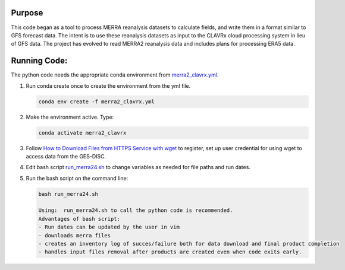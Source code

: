 Purpose
-------------------
This code began as a tool to process MERRA reanalysis datasets to calculate fields,
and write them in a format similar to GFS forecast data.
The intent is to use these reanalysis datasets as input to the CLAVRx cloud processing system in lieu of GFS data.
The project has evolved to read MERRA2 reanalysis data and includes plans for processing ERA5 data.

Running Code:
-------------
The python code needs the appropriate conda environment from `merra2_clavrx.yml <merra2_clavrx.yml>`_.

1. Run conda create once to create the environment from the yml file.

   .. code-block:: bash

    conda env create -f merra2_clavrx.yml

2. Make the environment active.  Type:

   .. code-block:: bash

    conda activate merra2_clavrx

3. Follow `How to Download Files from HTTPS Service with wget <https://disc.gsfc.nasa.gov/information/howto?keywords=Wget&page=1>`_ to register, set up user credential for using wget to access data from the GES-DISC.

4. Edit bash script `run_merra24.sh <run_merra24.sh>`_ to change variables as needed for file paths and run dates.

5. Run the bash script on the command line:

   .. code-block:: bash

    bash run_merra24.sh

    Using:  run_merra24.sh to call the python code is recommended.
    Advantages of bash script:
    - Run dates can be updated by the user in vim
    - downloads merra files
    - creates an inventory log of succes/failure both for data download and final product completion
    - handles input files removal after products are created even when code exits early.
